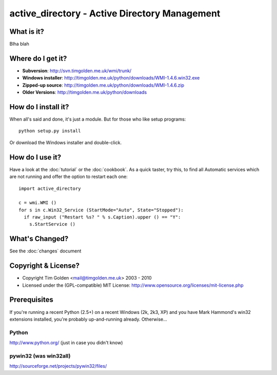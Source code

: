 active_directory - Active Directory Management
==============================================

What is it?
-----------

Blha blah


Where do I get it?
------------------

* **Subversion**: http://svn.timgolden.me.uk/wmi/trunk/
* **Windows installer**: http://timgolden.me.uk/python/downloads/WMI-1.4.6.win32.exe
* **Zipped-up source**: http://timgolden.me.uk/python/downloads/WMI-1.4.6.zip

* **Older Versions**: http://timgolden.me.uk/python/downloads

How do I install it?
--------------------

When all's said and done, it's just a module. But for those who like setup programs::

  python setup.py install

Or download the Windows installer and double-click.


How do I use it?
----------------

Have a look at the :doc:`tutorial` or the :doc:`cookbook`. As a quick
taster, try this, to find all Automatic services which are not running
and offer the option to restart each one::

  import active_directory

  c = wmi.WMI ()
  for s in c.Win32_Service (StartMode="Auto", State="Stopped"):
    if raw_input ("Restart %s? " % s.Caption).upper () == "Y":
      s.StartService ()

What's Changed?
---------------

See the :doc:`changes` document

Copyright & License?
--------------------

* Copyright Tim Golden <mail@timgolden.me.uk> 2003 - 2010

* Licensed under the (GPL-compatible) MIT License:
  http://www.opensource.org/licenses/mit-license.php

Prerequisites
-------------

If you're running a recent Python (2.5+) on a recent Windows (2k, 2k3, XP)
and you have Mark Hammond's win32 extensions installed, you're probably
up-and-running already. Otherwise...

Python
~~~~~~
http://www.python.org/ (just in case you didn't know)

pywin32 (was win32all)
~~~~~~~~~~~~~~~~~~~~~~
http://sourceforge.net/projects/pywin32/files/
